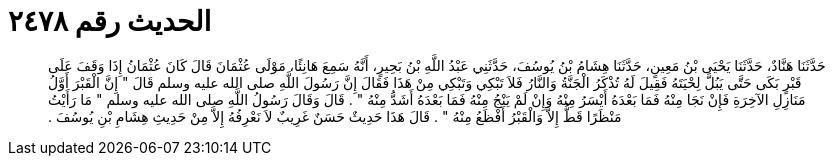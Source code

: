 
= الحديث رقم ٢٤٧٨

[quote.hadith]
حَدَّثَنَا هَنَّادٌ، حَدَّثَنَا يَحْيَى بْنُ مَعِينٍ، حَدَّثَنَا هِشَامُ بْنُ يُوسُفَ، حَدَّثَنِي عَبْدُ اللَّهِ بْنُ بَحِيرٍ، أَنَّهُ سَمِعَ هَانِئًا، مَوْلَى عُثْمَانَ قَالَ كَانَ عُثْمَانُ إِذَا وَقَفَ عَلَى قَبْرٍ بَكَى حَتَّى يَبُلَّ لِحْيَتَهُ فَقِيلَ لَهُ تُذْكَرُ الْجَنَّةُ وَالنَّارُ فَلاَ تَبْكِي وَتَبْكِي مِنْ هَذَا فَقَالَ إِنَّ رَسُولَ اللَّهِ صلى الله عليه وسلم قَالَ ‏"‏ إِنَّ الْقَبْرَ أَوَّلُ مَنَازِلِ الآخِرَةِ فَإِنْ نَجَا مِنْهُ فَمَا بَعْدَهُ أَيْسَرُ مِنْهُ وَإِنْ لَمْ يَنْجُ مِنْهُ فَمَا بَعْدَهُ أَشَدُّ مِنْهُ ‏"‏ ‏.‏ قَالَ وَقَالَ رَسُولُ اللَّهِ صلى الله عليه وسلم ‏"‏ مَا رَأَيْتُ مَنْظَرًا قَطُّ إِلاَّ وَالْقَبْرُ أَفْظَعُ مِنْهُ ‏"‏ ‏.‏ قَالَ هَذَا حَدِيثٌ حَسَنٌ غَرِيبٌ لاَ نَعْرِفُهُ إِلاَّ مِنْ حَدِيثِ هِشَامِ بْنِ يُوسُفَ ‏.‏